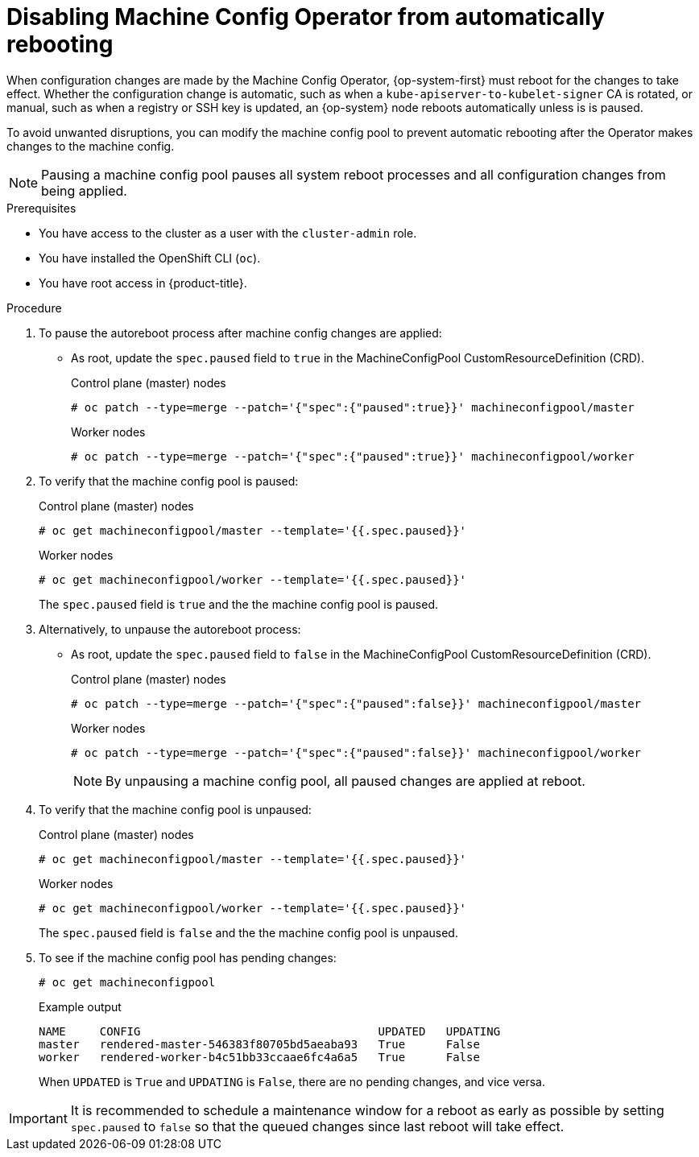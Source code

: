 // Module included in the following assemblies:
//
// * support/troubleshooting/troubleshooting-operator-issues.adoc

[id="troubleshooting-disabling-autoreboot-mco_{context}"]
= Disabling Machine Config Operator from automatically rebooting

When configuration changes are made by the Machine Config Operator, {op-system-first} must reboot for the changes to take effect. Whether the configuration change is automatic, such as when a `kube-apiserver-to-kubelet-signer` CA is rotated, or manual, such as when a registry or SSH key is updated, an {op-system} node reboots automatically unless is is  paused.

To avoid unwanted disruptions, you can modify the machine config pool to prevent automatic rebooting after the Operator makes changes to the machine config.

[NOTE]
====
Pausing a machine config pool pauses all system reboot processes and all configuration changes from being applied.
====

.Prerequisites

* You have access to the cluster as a user with the `cluster-admin` role.
* You have installed the OpenShift CLI (`oc`).
* You have root access in {product-title}.

.Procedure
. To pause the autoreboot process after machine config changes are applied:

* As root, update the `spec.paused` field to `true` in the MachineConfigPool CustomResourceDefinition (CRD).
+
.Control plane (master) nodes
[source,terminal]
----
# oc patch --type=merge --patch='{"spec":{"paused":true}}' machineconfigpool/master
----
+
.Worker nodes
[source,terminal]
----
# oc patch --type=merge --patch='{"spec":{"paused":true}}' machineconfigpool/worker
----

. To verify that the machine config pool is paused:
+
.Control plane (master) nodes
[source,terminal]
----
# oc get machineconfigpool/master --template='{{.spec.paused}}'
----
+
.Worker nodes
[source,terminal]
----
# oc get machineconfigpool/worker --template='{{.spec.paused}}'
----
+
The `spec.paused` field is `true` and the the machine config pool is paused.

. Alternatively, to unpause the autoreboot process:

* As root, update the `spec.paused` field to `false` in the MachineConfigPool CustomResourceDefinition (CRD).
+
.Control plane (master) nodes
[source,terminal]
----
# oc patch --type=merge --patch='{"spec":{"paused":false}}' machineconfigpool/master
----
+
.Worker nodes
[source,terminal]
----
# oc patch --type=merge --patch='{"spec":{"paused":false}}' machineconfigpool/worker
----
+
[NOTE]
====
By unpausing a machine config pool, all paused changes are applied at reboot.
====
+
. To verify that the machine config pool is unpaused:
+
.Control plane (master) nodes
[source,terminal]
----
# oc get machineconfigpool/master --template='{{.spec.paused}}'
----
+
.Worker nodes
[source,terminal]
----
# oc get machineconfigpool/worker --template='{{.spec.paused}}'
----
+
The `spec.paused` field is `false` and the the machine config pool is unpaused.

. To see if the machine config pool has pending changes:
+
[source,terminal]
----
# oc get machineconfigpool
----
+
.Example output
----
NAME     CONFIG                                   UPDATED   UPDATING
master   rendered-master-546383f80705bd5aeaba93   True      False
worker   rendered-worker-b4c51bb33ccaae6fc4a6a5   True      False
----
+
When `UPDATED` is `True` and `UPDATING` is `False`, there are no pending changes, and vice versa.

[IMPORTANT]
====
It is recommended to schedule a maintenance window for a reboot as early as possible by setting `spec.paused` to `false` so that the queued changes since last reboot will take effect.
====
